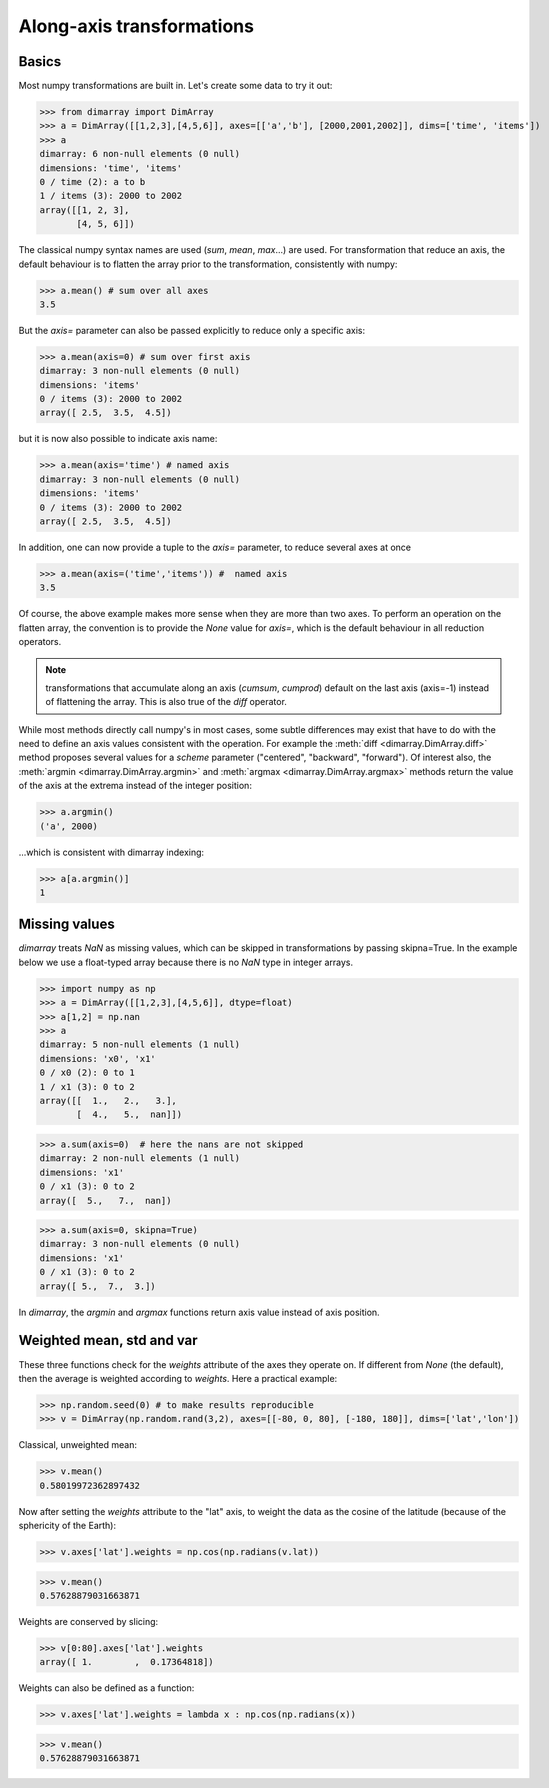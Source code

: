 .. This file was generated automatically from the ipython notebook:
.. notebooks/transformations.ipynb
.. To modify this file, edit the source notebook and execute "make rst"

.. _page_transformations:


Along-axis transformations
==========================

.. _Basics:

Basics
------

Most numpy transformations are built in. Let's create some data to try it out:

>>> from dimarray import DimArray
>>> a = DimArray([[1,2,3],[4,5,6]], axes=[['a','b'], [2000,2001,2002]], dims=['time', 'items'])
>>> a
dimarray: 6 non-null elements (0 null)
dimensions: 'time', 'items'
0 / time (2): a to b
1 / items (3): 2000 to 2002
array([[1, 2, 3],
       [4, 5, 6]])

The classical numpy syntax names are used (`sum`, `mean`, `max`...) are used. For transformation that reduce an axis, the default behaviour is to flatten the array prior to the transformation, consistently with numpy:

>>> a.mean() # sum over all axes
3.5

But the `axis=` parameter can also be passed explicitly to reduce only a specific axis:

>>> a.mean(axis=0) # sum over first axis 
dimarray: 3 non-null elements (0 null)
dimensions: 'items'
0 / items (3): 2000 to 2002
array([ 2.5,  3.5,  4.5])

but it is now also possible to indicate axis name:

>>> a.mean(axis='time') # named axis
dimarray: 3 non-null elements (0 null)
dimensions: 'items'
0 / items (3): 2000 to 2002
array([ 2.5,  3.5,  4.5])

In addition, one can now provide a tuple to the `axis=` parameter, to reduce several axes at once

>>> a.mean(axis=('time','items')) #  named axis
3.5

Of course, the above example makes more sense when they are more than two axes. To perform an operation on the flatten array, the convention is to provide the `None` value for `axis=`, which is the default behaviour in all reduction operators.

..  note :: transformations that accumulate along an axis (`cumsum`, `cumprod`) default on the last axis (axis=-1) instead of flattening the array. This is also true of the `diff` operator. 

While most methods directly call numpy's in most cases, some subtle differences may exist that have to do with the need to define an axis values consistent with the operation. For example the :meth:`diff <dimarray.DimArray.diff>` method proposes several values for a `scheme` parameter ("centered", "backward", "forward"). Of interest also, the :meth:`argmin <dimarray.DimArray.argmin>` and :meth:`argmax <dimarray.DimArray.argmax>` methods return the value of the axis at the extrema instead of the integer position:

>>> a.argmin() 
('a', 2000)

...which is consistent with dimarray indexing:

>>> a[a.argmin()]
1

.. _Missing_values:

Missing values
--------------

`dimarray` treats `NaN` as missing values, which can be skipped in transformations by passing skipna=True. In the example below we use a float-typed array because there is no `NaN` type in integer arrays.

>>> import numpy as np
>>> a = DimArray([[1,2,3],[4,5,6]], dtype=float)
>>> a[1,2] = np.nan
>>> a
dimarray: 5 non-null elements (1 null)
dimensions: 'x0', 'x1'
0 / x0 (2): 0 to 1
1 / x1 (3): 0 to 2
array([[  1.,   2.,   3.],
       [  4.,   5.,  nan]])

>>> a.sum(axis=0)  # here the nans are not skipped
dimarray: 2 non-null elements (1 null)
dimensions: 'x1'
0 / x1 (3): 0 to 2
array([  5.,   7.,  nan])

>>> a.sum(axis=0, skipna=True)
dimarray: 3 non-null elements (0 null)
dimensions: 'x1'
0 / x1 (3): 0 to 2
array([ 5.,  7.,  3.])

In `dimarray`, the `argmin` and `argmax` functions return axis value instead of axis position.

.. _Weighted_mean,_std_and_var:

Weighted mean, std and var
--------------------------

These three functions check for the `weights` attribute of the axes they operate on. If different from `None` (the default), then the average is weighted according to `weights`. Here a practical example:

>>> np.random.seed(0) # to make results reproducible
>>> v = DimArray(np.random.rand(3,2), axes=[[-80, 0, 80], [-180, 180]], dims=['lat','lon'])


Classical, unweighted mean:

>>> v.mean()  
0.58019972362897432

Now after setting the `weights` attribute to the "lat" axis, to weight the data as the cosine of the latitude (because of the sphericity of the Earth):

>>> v.axes['lat'].weights = np.cos(np.radians(v.lat)) 


>>> v.mean()
0.57628879031663871

Weights are conserved by slicing:

>>> v[0:80].axes['lat'].weights
array([ 1.        ,  0.17364818])

Weights can also be defined as a function:

>>> v.axes['lat'].weights = lambda x : np.cos(np.radians(x))


>>> v.mean()
0.57628879031663871